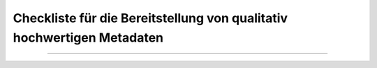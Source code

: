 
========================================================================
Checkliste für die Bereitstellung von qualitativ hochwertigen Metadaten
========================================================================

----------------------------------------------------------------------------------------------------------